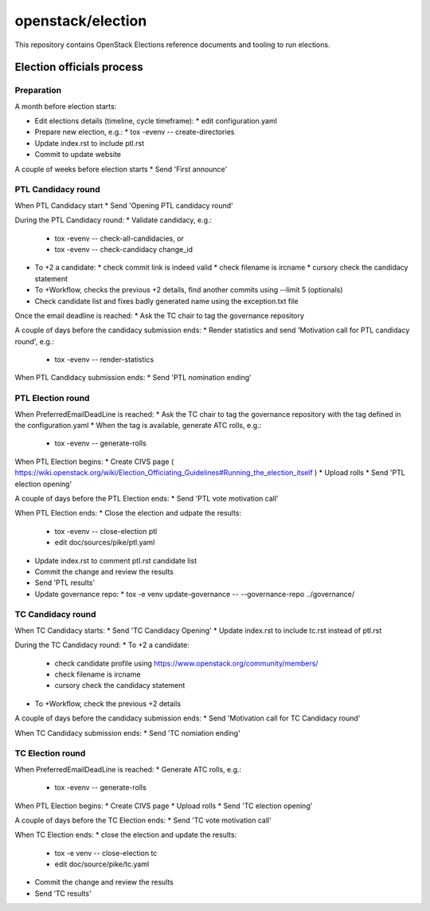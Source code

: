 ==================
openstack/election
==================

This repository contains OpenStack Elections reference documents
and tooling to run elections.


Election officials process
==========================

Preparation
-----------

A month before election starts:

* Edit elections details (timeline, cycle timeframe):
  * edit configuration.yaml
* Prepare new election, e.g.:
  * tox -evenv -- create-directories
* Update index.rst to include ptl.rst
* Commit to update website

A couple of weeks before election starts
* Send 'First announce'


PTL Candidacy round
-------------------

When PTL Candidacy start
* Send 'Opening PTL candidacy round'

During the PTL Candidacy round:
* Validate candidacy, e.g.:
  * tox -evenv -- check-all-candidacies, or
  * tox -evenv -- check-candidacy change_id
* To +2 a candidate:
  * check commit link is indeed valid
  * check filename is ircname
  * cursory check the candidacy statement
* To +Workflow, checks the previous +2 details, find another commits using --limit 5 (optionals)

* Check candidate list and fixes badly generated name using the exception.txt file

Once the email deadline is reached:
* Ask the TC chair to tag the governance repository

A couple of days before the candidacy submission ends:
* Render statistics and send 'Motivation call for PTL candidacy round', e.g.:
  * tox -evenv -- render-statistics

When PTL Candidacy submission ends:
* Send 'PTL nomination ending'


PTL Election round
------------------

When PreferredEmailDeadLine is reached:
* Ask the TC chair to tag the governance repository with the tag defined in the configuration.yaml
* When the tag is available, generate ATC rolls, e.g.:
  * tox -evenv -- generate-rolls

When PTL Election begins:
* Create CIVS page ( https://wiki.openstack.org/wiki/Election_Officiating_Guidelines#Running_the_election_itself )
* Upload rolls
* Send 'PTL election opening'

A couple of days before the PTL Election ends:
* Send 'PTL vote motivation call'

When PTL Election ends:
* Close the election and udpate the results:
  * tox -evenv -- close-election ptl
  * edit doc/sources/pike/ptl.yaml
* Update index.rst to comment ptl.rst candidate list
* Commit the change and review the results
* Send 'PTL results'
* Update governance repo:
  * tox -e venv update-governance -- --governance-repo ../governance/


TC Candidacy round
------------------

When TC Candidacy starts:
* Send 'TC Candidacy Opening'
* Update index.rst to include tc.rst instead of ptl.rst

During the TC Candidacy round:
* To +2 a candidate:
  * check candidate profile using https://www.openstack.org/community/members/
  * check filename is ircname
  * cursory check the candidacy statement
* To +Workflow, check the previous +2 details

A couple of days before the candidacy submission ends:
* Send 'Motivation call for TC Candidacy round'

When TC Candidacy submission ends:
* Send 'TC nomiation ending'


TC Election round
-----------------
When PreferredEmailDeadLine is reached:
* Generate ATC rolls, e.g.:
  * tox -evenv -- generate-rolls

When PTL Election begins:
* Create CIVS page
* Upload rolls
* Send 'TC election opening'

A couple of days before the TC Election ends:
* Send 'TC vote motivation call'

When TC Election ends:
* close the election and update the results:
  * tox -e venv -- close-election tc
  * edit doc/source/pike/tc.yaml
* Commit the change and review the results
* Send 'TC results'
